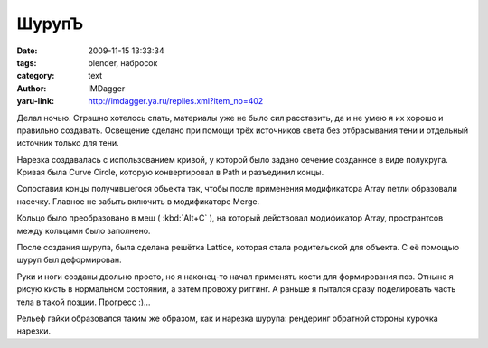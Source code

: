 ШурупЪ
======
:date: 2009-11-15 13:33:34
:tags: blender, набросок
:category: text
:author: IMDagger
:yaru-link: http://imdagger.ya.ru/replies.xml?item_no=402

Делал ночью. Страшно хотелось спать, материалы уже не было сил
расставить, да и не умею я их хорошо и правильно создавать. Освещение
сделано при помощи трёх источников света без отбрасывания тени и
отдельный источник только для тени.

.. class:: text-center

|image0|

Нарезка создавалась с использованием кривой, у которой было задано
сечение созданное в виде полукруга. Кривая была Curve Circle, которую
конвертировал в Path и разъединил концы.

.. class:: text-center

|image1| |image2|

Cопоставил концы получившегося объекта так, чтобы после применения
модификатора Array петли образовали насечку. Главное не забыть включить
в модификаторе Merge.

.. class:: text-center

|image3| |image4|

Кольцо было преобразовано в меш ( :kbd:`Alt+C` ), на который действовал
модификатор Array, пространтсов между кольцами было заполнено.

После создания шурупа, была сделана решётка Lattice, которая стала
родительской для объекта. С её помощью шуруп был деформирован.

Руки и ноги созданы двольно просто, но я наконец-то начал применять
кости для формирования поз. Отныне я рисую кисть в нормальном состоянии,
а затем провожу риггинг. А раньше я пытался сразу поделировать часть
тела в такой позции. Прогресс :)…

.. class:: text-center

|image5|

.. class:: text-center

|image6|

Рельеф гайки образовался таким же образом, как и нарезка шурупа:
рендеринг обратной стороны курочка  нарезки.

.. |image0| image:: http://img-fotki.yandex.ru/get/4002/imdagger.4/0_18a00_9bdaf896_L
   :alt: Мистер ШюрупЪ в опасности
   :target: http://fotki.yandex.ru/users/imdagger/view/100864/
.. |image1| image:: http://img-fotki.yandex.ru/get/4002/imdagger.4/0_18a08_ecb399b_L
   :target: http://fotki.yandex.ru/users/imdagger/view/100872/
.. |image2| image:: http://img-fotki.yandex.ru/get/3900/imdagger.4/0_18a09_a457f3a6_L
   :target: http://fotki.yandex.ru/users/imdagger/view/100873/
.. |image3| image:: http://img-fotki.yandex.ru/get/4100/imdagger.4/0_18a0a_613f45e2_L
   :target: http://fotki.yandex.ru/users/imdagger/view/100874/
.. |image4| image:: http://img-fotki.yandex.ru/get/3905/imdagger.4/0_18a0b_76cefa0c_L
   :target: http://fotki.yandex.ru/users/imdagger/view/100875/
.. |image5| image:: http://img-fotki.yandex.ru/get/4004/imdagger.4/0_18a0c_b0559a99_L
   :alt: Нога
   :target: http://fotki.yandex.ru/users/imdagger/view/100876/
.. |image6| image:: http://img-fotki.yandex.ru/get/4003/imdagger.4/0_18a0d_ccac473a_L
   :alt: Рука
   :target: http://fotki.yandex.ru/users/imdagger/view/100877/
